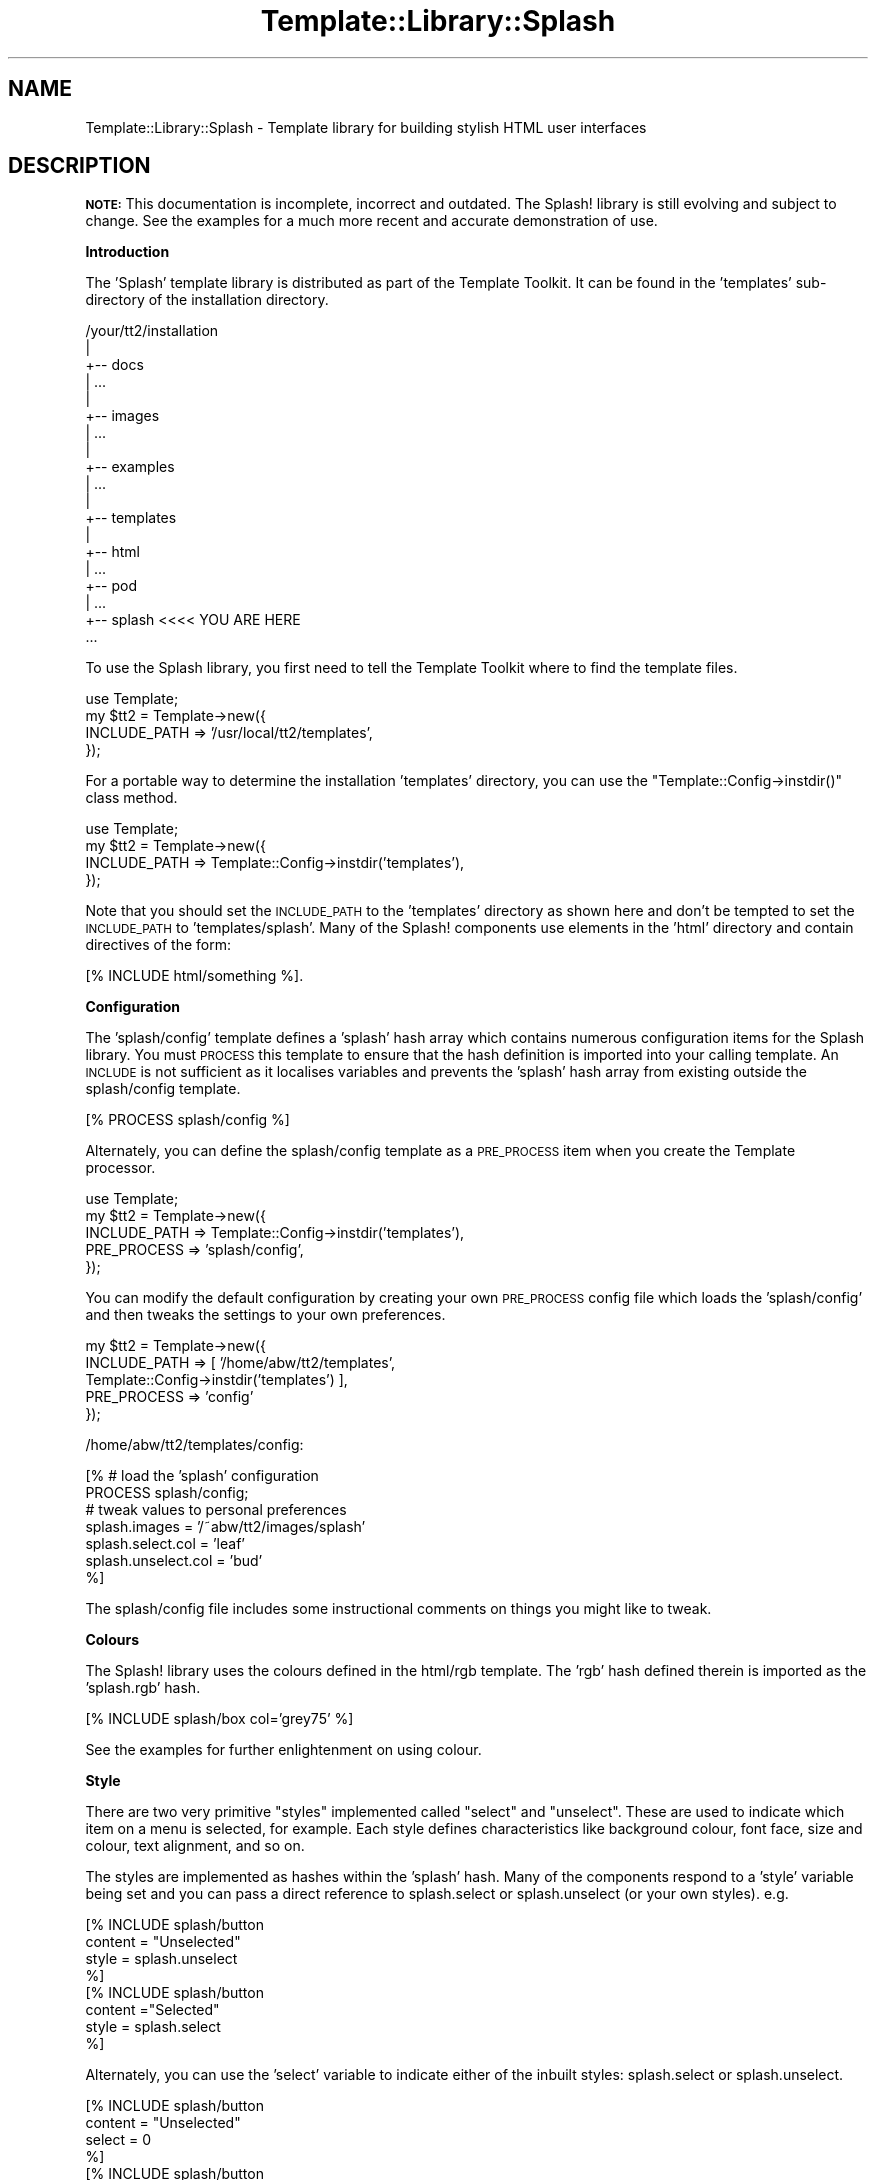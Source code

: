 .\" Automatically generated by Pod::Man 2.12 (Pod::Simple 3.05)
.\"
.\" Standard preamble:
.\" ========================================================================
.de Sh \" Subsection heading
.br
.if t .Sp
.ne 5
.PP
\fB\\$1\fR
.PP
..
.de Sp \" Vertical space (when we can't use .PP)
.if t .sp .5v
.if n .sp
..
.de Vb \" Begin verbatim text
.ft CW
.nf
.ne \\$1
..
.de Ve \" End verbatim text
.ft R
.fi
..
.\" Set up some character translations and predefined strings.  \*(-- will
.\" give an unbreakable dash, \*(PI will give pi, \*(L" will give a left
.\" double quote, and \*(R" will give a right double quote.  \*(C+ will
.\" give a nicer C++.  Capital omega is used to do unbreakable dashes and
.\" therefore won't be available.  \*(C` and \*(C' expand to `' in nroff,
.\" nothing in troff, for use with C<>.
.tr \(*W-
.ds C+ C\v'-.1v'\h'-1p'\s-2+\h'-1p'+\s0\v'.1v'\h'-1p'
.ie n \{\
.    ds -- \(*W-
.    ds PI pi
.    if (\n(.H=4u)&(1m=24u) .ds -- \(*W\h'-12u'\(*W\h'-12u'-\" diablo 10 pitch
.    if (\n(.H=4u)&(1m=20u) .ds -- \(*W\h'-12u'\(*W\h'-8u'-\"  diablo 12 pitch
.    ds L" ""
.    ds R" ""
.    ds C` ""
.    ds C' ""
'br\}
.el\{\
.    ds -- \|\(em\|
.    ds PI \(*p
.    ds L" ``
.    ds R" ''
'br\}
.\"
.\" If the F register is turned on, we'll generate index entries on stderr for
.\" titles (.TH), headers (.SH), subsections (.Sh), items (.Ip), and index
.\" entries marked with X<> in POD.  Of course, you'll have to process the
.\" output yourself in some meaningful fashion.
.if \nF \{\
.    de IX
.    tm Index:\\$1\t\\n%\t"\\$2"
..
.    nr % 0
.    rr F
.\}
.\"
.\" Accent mark definitions (@(#)ms.acc 1.5 88/02/08 SMI; from UCB 4.2).
.\" Fear.  Run.  Save yourself.  No user-serviceable parts.
.    \" fudge factors for nroff and troff
.if n \{\
.    ds #H 0
.    ds #V .8m
.    ds #F .3m
.    ds #[ \f1
.    ds #] \fP
.\}
.if t \{\
.    ds #H ((1u-(\\\\n(.fu%2u))*.13m)
.    ds #V .6m
.    ds #F 0
.    ds #[ \&
.    ds #] \&
.\}
.    \" simple accents for nroff and troff
.if n \{\
.    ds ' \&
.    ds ` \&
.    ds ^ \&
.    ds , \&
.    ds ~ ~
.    ds /
.\}
.if t \{\
.    ds ' \\k:\h'-(\\n(.wu*8/10-\*(#H)'\'\h"|\\n:u"
.    ds ` \\k:\h'-(\\n(.wu*8/10-\*(#H)'\`\h'|\\n:u'
.    ds ^ \\k:\h'-(\\n(.wu*10/11-\*(#H)'^\h'|\\n:u'
.    ds , \\k:\h'-(\\n(.wu*8/10)',\h'|\\n:u'
.    ds ~ \\k:\h'-(\\n(.wu-\*(#H-.1m)'~\h'|\\n:u'
.    ds / \\k:\h'-(\\n(.wu*8/10-\*(#H)'\z\(sl\h'|\\n:u'
.\}
.    \" troff and (daisy-wheel) nroff accents
.ds : \\k:\h'-(\\n(.wu*8/10-\*(#H+.1m+\*(#F)'\v'-\*(#V'\z.\h'.2m+\*(#F'.\h'|\\n:u'\v'\*(#V'
.ds 8 \h'\*(#H'\(*b\h'-\*(#H'
.ds o \\k:\h'-(\\n(.wu+\w'\(de'u-\*(#H)/2u'\v'-.3n'\*(#[\z\(de\v'.3n'\h'|\\n:u'\*(#]
.ds d- \h'\*(#H'\(pd\h'-\w'~'u'\v'-.25m'\f2\(hy\fP\v'.25m'\h'-\*(#H'
.ds D- D\\k:\h'-\w'D'u'\v'-.11m'\z\(hy\v'.11m'\h'|\\n:u'
.ds th \*(#[\v'.3m'\s+1I\s-1\v'-.3m'\h'-(\w'I'u*2/3)'\s-1o\s+1\*(#]
.ds Th \*(#[\s+2I\s-2\h'-\w'I'u*3/5'\v'-.3m'o\v'.3m'\*(#]
.ds ae a\h'-(\w'a'u*4/10)'e
.ds Ae A\h'-(\w'A'u*4/10)'E
.    \" corrections for vroff
.if v .ds ~ \\k:\h'-(\\n(.wu*9/10-\*(#H)'\s-2\u~\d\s+2\h'|\\n:u'
.if v .ds ^ \\k:\h'-(\\n(.wu*10/11-\*(#H)'\v'-.4m'^\v'.4m'\h'|\\n:u'
.    \" for low resolution devices (crt and lpr)
.if \n(.H>23 .if \n(.V>19 \
\{\
.    ds : e
.    ds 8 ss
.    ds o a
.    ds d- d\h'-1'\(ga
.    ds D- D\h'-1'\(hy
.    ds th \o'bp'
.    ds Th \o'LP'
.    ds ae ae
.    ds Ae AE
.\}
.rm #[ #] #H #V #F C
.\" ========================================================================
.\"
.IX Title "Template::Library::Splash 3"
.TH Template::Library::Splash 3 "2007-04-27" "perl v5.8.8" "User Contributed Perl Documentation"
.\" For nroff, turn off justification.  Always turn off hyphenation; it makes
.\" way too many mistakes in technical documents.
.if n .ad l
.nh
.SH "NAME"
Template::Library::Splash \- Template library for building stylish HTML user interfaces
.SH "DESCRIPTION"
.IX Header "DESCRIPTION"
\&\fB\s-1NOTE:\s0\fR This documentation is incomplete, incorrect and outdated.
The Splash! library is still evolving and subject to change.  See
the examples for a much more recent and accurate demonstration of
use.
.Sh "Introduction"
.IX Subsection "Introduction"
The 'Splash' template library is distributed as part of the Template
Toolkit.  It can be found in the 'templates' sub-directory of the
installation directory.
.PP
.Vb 10
\&    /your/tt2/installation
\&    |
\&    +\-\- docs
\&    |      ...
\&    |  
\&    +\-\- images
\&    |      ...
\&    |
\&    +\-\- examples
\&    |      ...
\&    |
\&    +\-\- templates
\&        |
\&        +\-\- html
\&        |      ...
\&        +\-\- pod
\&        |      ...
\&        +\-\- splash     <<<< YOU ARE HERE
\&               ...
.Ve
.PP
To use the Splash library, you first need to tell the Template Toolkit
where to find the template files.
.PP
.Vb 1
\&    use Template;
\&
\&    my $tt2 = Template\->new({
\&        INCLUDE_PATH => '/usr/local/tt2/templates',
\&    });
.Ve
.PP
For a portable way to determine the installation 'templates' directory,
you can use the \f(CW\*(C`Template::Config\->instdir()\*(C'\fR class method.
.PP
.Vb 1
\&    use Template;
\&
\&    my $tt2 = Template\->new({
\&        INCLUDE_PATH => Template::Config\->instdir('templates'),
\&    });
.Ve
.PP
Note that you should set the \s-1INCLUDE_PATH\s0 to the 'templates' directory
as shown here and don't be tempted to set the \s-1INCLUDE_PATH\s0 to
\&'templates/splash'.  Many of the Splash! components use elements in
the 'html' directory and contain directives of the form:
.PP
.Vb 1
\&    [% INCLUDE html/something %].
.Ve
.Sh "Configuration"
.IX Subsection "Configuration"
The 'splash/config' template defines a 'splash' hash array which
contains numerous configuration items for the Splash library.  You
must \s-1PROCESS\s0 this template to ensure that the hash definition is
imported into your calling template.  An \s-1INCLUDE\s0 is not sufficient as
it localises variables and prevents the 'splash' hash array from
existing outside the splash/config template.
.PP
.Vb 1
\&    [% PROCESS splash/config %]
.Ve
.PP
Alternately, you can define the splash/config template as a \s-1PRE_PROCESS\s0
item when you create the Template processor.
.PP
.Vb 1
\&    use Template;
\&
\&    my $tt2 = Template\->new({
\&        INCLUDE_PATH => Template::Config\->instdir('templates'),
\&        PRE_PROCESS  => 'splash/config',
\&    });
.Ve
.PP
You can modify the default configuration by creating your own
\&\s-1PRE_PROCESS\s0 config file which loads the 'splash/config' and then
tweaks the settings to your own preferences.
.PP
.Vb 5
\&    my $tt2 = Template\->new({
\&        INCLUDE_PATH => [ '/home/abw/tt2/templates',
\&                          Template::Config\->instdir('templates') ],
\&        PRE_PROCESS => 'config'
\&    });
.Ve
.PP
/home/abw/tt2/templates/config:
.PP
.Vb 2
\&    [% # load the 'splash' configuration
\&       PROCESS splash/config;
\&       
\&       # tweak values to personal preferences
\&       splash.images       = '/~abw/tt2/images/splash'
\&       splash.select.col   = 'leaf'
\&       splash.unselect.col = 'bud'
\&    %]
.Ve
.PP
The splash/config file includes some instructional comments on 
things you might like to tweak.
.Sh "Colours"
.IX Subsection "Colours"
The Splash! library uses the colours defined in the html/rgb template.
The 'rgb' hash defined therein is imported as the 'splash.rgb' hash.
.PP
.Vb 1
\&    [% INCLUDE splash/box col='grey75' %]
.Ve
.PP
See the examples for further enlightenment on using colour.
.Sh "Style"
.IX Subsection "Style"
There are two very primitive \*(L"styles\*(R" implemented called \*(L"select\*(R" and
\&\*(L"unselect\*(R".  These are used to indicate which item on a menu is
selected, for example.  Each style defines characteristics like
background colour, font face, size and colour, text alignment, and so
on.
.PP
The styles are implemented as hashes within the 'splash' hash.  Many
of the components respond to a 'style' variable being set and you can
pass a direct reference to splash.select or splash.unselect (or your
own styles).  e.g.
.PP
.Vb 8
\&    [% INCLUDE splash/button 
\&           content = "Unselected"
\&           style   = splash.unselect
\&    %]
\&    [% INCLUDE splash/button 
\&           content ="Selected"
\&           style   = splash.select
\&    %]
.Ve
.PP
Alternately, you can use the 'select' variable to indicate either
of the inbuilt styles: splash.select or splash.unselect.
.PP
.Vb 8
\&    [% INCLUDE splash/button 
\&           content = "Unselected"
\&           select  = 0
\&    %]
\&    [% INCLUDE splash/button
\&           content = "Selected"
\&           select  = 1
\&    %]
.Ve
.SH "COMPONENT TEMPLATES"
.IX Header "COMPONENT TEMPLATES"
This section describes some of the component templates in the Splash!
library.  This documentation is incomplete and may also be inaccurate
in places.  The examples in the 'examples' directory are likely to be
a much better reference.
.Sh "splash/text"
.IX Subsection "splash/text"
Simple template to format text according to a selected/unselected style,
adding links, etc.
.PP
.Vb 6
\&    [% INCLUDE splash/text
\&           content = 'Template Toolkit'
\&           link    = 'http://www.template\-toolkit.org'
\&           select  = 0
\&           bold    = 1
\&    %]
.Ve
.PP
Configuration items:
.IP "content" 4
.IX Item "content"
Text content.
.IP "link" 4
.IX Item "link"
\&\s-1URL\s0 which can be defined to make the text a link.
.IP "style" 4
.IX Item "style"
Reference to a style hash.
.IP "select" 4
.IX Item "select"
Flag to default the style to splash.select (select == true value) or
splash.unselect (select == false value).
.PP
The following items default to the relevant style values:
.IP "col (style.col.text)" 4
.IX Item "col (style.col.text)"
.PD 0
.IP "font (style.font.face)" 4
.IX Item "font (style.font.face)"
.IP "bold (style.font.bold)" 4
.IX Item "bold (style.font.bold)"
.IP "size (style.font.size)" 4
.IX Item "size (style.font.size)"
.PD
.Sh "splash/table"
.IX Subsection "splash/table"
A thin wrapper around html/table, allowing a colour to be specified
by name.
.PP
.Vb 10
\&    [% WRAPPER splash/table
\&           col   = 'aqua'
\&           pad   = 4
\&           width = '100%'
\&    %]
\&    <tr>
\&      <td>Foo</td>
\&      <td>Bar</td>
\&    </tr>
\&    [% END %]
.Ve
.PP
Configuration items:
.IP "content" 4
.IX Item "content"
Table content.
.IP "col" 4
.IX Item "col"
Background colour.
.IP "border" 4
.IX Item "border"
Border width (default: 0)
.IP "width" 4
.IX Item "width"
Width in absolute pixels (e.g. '100') or as a percentage (e.g. '50%').
.IP "pad" 4
.IX Item "pad"
Cell padding.
.IP "space" 4
.IX Item "space"
Cell padding.
.Sh "splash/row"
.IX Subsection "splash/row"
Creates a row for an \s-1HTML\s0 table.
.PP
.Vb 1
\&    [% WRAPPER splash/table %]
\&
\&       [% WRAPPER splash/row col='marine' %]
\&       <td>Foo</td><td>Bar</td>
\&       [% END %]
\&
\&       [% WRAPPER splash/row col='aqua' %]
\&       <td>Foo</td><td>Bar</td>
\&       [% END %]
\&
\&    [% END %]
.Ve
.PP
Configuration items:
.IP "content" 4
.IX Item "content"
Row content.
.IP "col" 4
.IX Item "col"
Background colour.
.IP "valign" 4
.IX Item "valign"
Vertical alignment
.IP "rowspan" 4
.IX Item "rowspan"
Number of rows to span.
.Sh "splash/cell"
.IX Subsection "splash/cell"
Creates a cell for an \s-1HTML\s0 table.
.PP
.Vb 3
\&    [% WRAPPER splash/table + splash/row + splash/cell col='grey75' %]
\&        Hello World
\&    [% END %]
.Ve
.PP
Configuration items:
.IP "content" 4
.IX Item "content"
Cell content.
.IP "col" 4
.IX Item "col"
Background colour.
.IP "align" 4
.IX Item "align"
Horizontal alignment
.IP "colspan" 4
.IX Item "colspan"
Number of columns to span.
.Sh "splash/box"
.IX Subsection "splash/box"
A box created from a union of splash/table, splash/row and splash/cell.
The following is equivalent to the previous example.
.PP
.Vb 3
\&    [% WRAPPER splash/box col='grey75' %]
\&        Hello World
\&    [% END %]
.Ve
.PP
Configuration items are as per the individual templates.
.Sh "splash/button"
.IX Subsection "splash/button"
Creates a small button with rounded corners.
.PP
.Vb 5
\&    [% INCLUDE splash/button
\&           content = 'Template Toolkit'
\&           select  = 1
\&           width   = '50%'
\&    %]
.Ve
.PP
Configuration items:
.IP "content" 4
.IX Item "content"
Button content.
.IP "style" 4
.IX Item "style"
Reference to a style hash.
.IP "select" 4
.IX Item "select"
Flag to default the style to splash.select (select == true value) or
splash.unselect (select == false value).
.IP "width" 4
.IX Item "width"
Width in absolute pixels (e.g. '100') or as a percentage (e.g. '50%').
.PP
The following items default to the relevant style values:
.IP "col (style.col.text)" 4
.IX Item "col (style.col.text)"
.PD 0
.IP "textcol (style.col.text)" 4
.IX Item "textcol (style.col.text)"
.IP "font (style.font.face)" 4
.IX Item "font (style.font.face)"
.IP "size (style.font.size)" 4
.IX Item "size (style.font.size)"
.IP "bold (style.font.bold)" 4
.IX Item "bold (style.font.bold)"
.IP "width (style.button.width)" 4
.IX Item "width (style.button.width)"
.IP "align (style.button.align)" 4
.IX Item "align (style.button.align)"
.PD
.Sh "splash/bar"
.IX Subsection "splash/bar"
Creates a bar with rounded corners at either the top or bottom, and 
square corners on the other.  Default has rounded at the top, set
\&'invert' to select bottom.
.PP
.Vb 4
\&    [% INCLUDE splash/bar
\&           content = 'Hello World',
\&           select  = 1
\&    %]
.Ve
.PP
Configuration items:
.IP "content" 4
.IX Item "content"
Bar content.
.IP "style" 4
.IX Item "style"
Reference to a style hash.
.IP "select" 4
.IX Item "select"
Flag to default the style to splash.select (select == true value) or
splash.unselect (select == false value).
.IP "width" 4
.IX Item "width"
Width in absolute pixels (e.g. '100') or as a percentage (e.g. '50%').
.IP "invert" 4
.IX Item "invert"
Flag to invert bar to hang down instead of sitting
upright.
.PP
The following items default to the relevant style values:
.IP "col (style.col.text)" 4
.IX Item "col (style.col.text)"
.PD 0
.IP "textcol (style.col.text)" 4
.IX Item "textcol (style.col.text)"
.IP "font (style.font.face)" 4
.IX Item "font (style.font.face)"
.IP "size (style.font.size)" 4
.IX Item "size (style.font.size)"
.IP "bold (style.font.bold)" 4
.IX Item "bold (style.font.bold)"
.IP "width (style.button.width)" 4
.IX Item "width (style.button.width)"
.IP "align (style.button.align)" 4
.IX Item "align (style.button.align)"
.PD
.Sh "splash/hair"
.IX Subsection "splash/hair"
Generates a frame enclosing the content within crosshair corners.
.PP
.Vb 3
\&    [% INCLUDE splash/hair
\&           content = 'Template Toolkit'
\&    %]
.Ve
.PP
Configuration items:
.IP "content" 4
.IX Item "content"
Hair content.
.IP "style" 4
.IX Item "style"
Reference to a style hash.
.PP
The following items default to the relevant style values:
.IP "col (style.col.text)" 4
.IX Item "col (style.col.text)"
.PD 0
.IP "bgcol (style.col.back)" 4
.IX Item "bgcol (style.col.back)"
.IP "align (style.button.align)" 4
.IX Item "align (style.button.align)"
.PD
.Sh "splash/menu"
.IX Subsection "splash/menu"
Creates a menu as a series of splash/button elements.
.PP
.Vb 5
\&    [% buttons = [ 
\&          { text => 'One', link => 'one.html' }
\&          { text => 'Two', link => 'two.html' }
\&       ]
\&    %]
\&
\&    [% INCLUDE splash/menu
\&           select = 2           # Two
\&    %]
.Ve
.PP
Configuration items:
.IP "buttons" 4
.IX Item "buttons"
A reference to a list of hash arrays containing 'text' and 'link' items.
.IP "select (n or 0)" 4
.IX Item "select (n or 0)"
Indicates which button should be selected.  First item is 1.  0 indicates
no button selected.
.IP "width" 4
.IX Item "width"
Width in absolute pixels (e.g. '100') or as a percentage (e.g. '50%').
.IP "align" 4
.IX Item "align"
Horizontal alignment
.Sh "splash/menubar"
.IX Subsection "splash/menubar"
As above, but incorporated into a wider bar.
.PP
.Vb 3
\&    [% WRAPPER splash/menubar %]
\&       Section Title
\&    [% END %]
.Ve
.PP
Configuration items:
.IP "buttons" 4
.IX Item "buttons"
A reference to a list of hash arrays containing 'text' and 'link' items.
.IP "select (n or 0)" 4
.IX Item "select (n or 0)"
Indicates which button should be selected.  First item is 1.  0 indicates
no button selected.
.IP "width" 4
.IX Item "width"
Width in absolute pixels (e.g. '100') or as a percentage (e.g. '50%').
.IP "align" 4
.IX Item "align"
Horizontal alignment
.Sh "splash/panel"
.IX Subsection "splash/panel"
A table with a coloured edge.
.PP
.Vb 5
\&    [% WRAPPER splash/panel edge='black' fill='grey75' border=2 %]
\&       <tr>
\&         <td>Hello World</td>
\&       </tr>
\&    [% END %]
.Ve
.PP
Configuration items:
.IP "content" 4
.IX Item "content"
Panel content.
.IP "style" 4
.IX Item "style"
Reference to a style hash.
.IP "select" 4
.IX Item "select"
Flag to default the style to splash.select (select == true value) or
splash.unselect (select == false value).
.IP "width" 4
.IX Item "width"
Width in absolute pixels (e.g. '100') or as a percentage (e.g. '50%').
.IP "align" 4
.IX Item "align"
Horizontal alignment
.IP "border" 4
.IX Item "border"
Border width (default: 0)
.PP
The following items default to the relevant style values:
.IP "edge (style.col.edge)" 4
.IX Item "edge (style.col.edge)"
.PD 0
.IP "fill (style.col.fill)" 4
.IX Item "fill (style.col.fill)"
.IP "pad (style.pad)" 4
.IX Item "pad (style.pad)"
.PD
.Sh "splash/pane"
.IX Subsection "splash/pane"
A union of splash/row + splash/cell.
.PP
.Vb 4
\&    [% WRAPPER splash/panel select=1 %]
\&       [% WRAPPER splash/pane col='grey75' %]
\&          Hello World
\&       [% END %]
\&
\&       [% WRAPPER splash/pane col='grey50' %]
\&          Hello Again
\&       [% END %]
\&    [% END %]
.Ve
.Sh "splash/tab"
.IX Subsection "splash/tab"
A simple button looking like a page tab.
.PP
.Vb 4
\&    [% INCLUDE splash/tab
\&           content = 'Option 1'
\&           col = 'aqua'
\&    %]
.Ve
.PP
Configuration items:
.IP "content" 4
.IX Item "content"
Tab content.
.IP "style" 4
.IX Item "style"
Reference to a style hash.
.IP "select" 4
.IX Item "select"
Flag to default the style to splash.select (select == true value) or
splash.unselect (select == false value).
.IP "width" 4
.IX Item "width"
Width in absolute pixels (e.g. '100') or as a percentage (e.g. '50%').
.IP "align" 4
.IX Item "align"
Horizontal alignment
.PP
The following items default to the relevant style values:
.IP "col (style.col.text)" 4
.IX Item "col (style.col.text)"
.PD 0
.IP "textcol (style.col.text)" 4
.IX Item "textcol (style.col.text)"
.IP "font (style.font.face)" 4
.IX Item "font (style.font.face)"
.IP "size (style.font.size)" 4
.IX Item "size (style.font.size)"
.IP "bold (style.font.bold)" 4
.IX Item "bold (style.font.bold)"
.IP "tabalign (style.tab.align)" 4
.IX Item "tabalign (style.tab.align)"
.PD
.Sh "splash/tabset"
.IX Subsection "splash/tabset"
A set of splash/tab components, similar to a menu.
.PP
Configuration items:
.IP "tabs" 4
.IX Item "tabs"
List of hash references containing text/link entries, as per 
menu buttons.
.IP "select" 4
.IX Item "select"
Flag to default the style to splash.select (select == true value) or
splash.unselect (select == false value).
.IP "invert" 4
.IX Item "invert"
Flag to invert tab to hang down instead of sitting
upright.
.Sh "splash/tabbox"
.IX Subsection "splash/tabbox"
Add a splash/tab to the top of a splash/box.
.PP
Configuration items:
.IP "title" 4
.IX Item "title"
.Vb 1
\& title.
.Ve
.IP "content" 4
.IX Item "content"
.Vb 1
\& content.
.Ve
.IP "width" 4
.IX Item "width"
Width in absolute pixels (e.g. '100') or as a percentage (e.g. '50%').
.IP "tabwidth" 4
.IX Item "tabwidth"
Width of tabs.
.IP "select" 4
.IX Item "select"
Flag to default the style to splash.select (select == true value) or
splash.unselect (select == false value).
.IP "border" 4
.IX Item "border"
Border width (default: 0)
.PP
The following items default to the relevant style values:
.IP "col (style.col.text)" 4
.IX Item "col (style.col.text)"
.PD 0
.IP "fill (style.col.fill)" 4
.IX Item "fill (style.col.fill)"
.IP "tabalign (style.tab.align)" 4
.IX Item "tabalign (style.tab.align)"
.IP "tablocate (style.tab.locate)" 4
.IX Item "tablocate (style.tab.locate)"
.PD
.Sh "splash/tabsbox"
.IX Subsection "splash/tabsbox"
Add a splash/tabset to the top of a splash/box.
.PP
Configuration items:
.IP "tabs" 4
.IX Item "tabs"
List of hash references containing text/link entries, as per 
menu buttons.
.IP "select" 4
.IX Item "select"
Flag to default the style to splash.select (select == true value) or
splash.unselect (select == false value).
.IP "content" 4
.IX Item "content"
.Vb 1
\& content.
.Ve
.IP "width" 4
.IX Item "width"
Width in absolute pixels (e.g. '100') or as a percentage (e.g. '50%').
.IP "border" 4
.IX Item "border"
Border width (default: 0)
.IP "invert" 4
.IX Item "invert"
Flag to invert  to hang down instead of sitting
upright.
.PP
The following items default to the relevant style values:
.IP "col (style.col.text)" 4
.IX Item "col (style.col.text)"
.PD 0
.IP "fill (style.col.fill)" 4
.IX Item "fill (style.col.fill)"
.IP "tabalign (style.tab.align)" 4
.IX Item "tabalign (style.tab.align)"
.IP "tablocate (style.tab.locate)" 4
.IX Item "tablocate (style.tab.locate)"
.PD
.Sh "splash/tabspanel"
.IX Subsection "splash/tabspanel"
As per splash/tabsbox, but attached to a splash/panel instead of a
splash/box.
.SH "EXAMPLES"
.IX Header "EXAMPLES"
See the examples in the 'examples' sub-directory of the installation 
for comprehensive examples showing use of the Splash! library.
.SH "AUTHOR"
.IX Header "AUTHOR"
Andy Wardley <abw@wardley.org>
.PP
<http://wardley.org/|http://wardley.org/>
.SH "VERSION"
.IX Header "VERSION"
2.68, distributed as part of the
Template Toolkit version 2.19, released on 27 April 2007.
.SH "COPYRIGHT"
.IX Header "COPYRIGHT"
.Vb 1
\&  Copyright (C) 1996\-2007 Andy Wardley.  All Rights Reserved.
.Ve
.PP
This module is free software; you can redistribute it and/or
modify it under the same terms as Perl itself.
.SH "SEE ALSO"
.IX Header "SEE ALSO"
Template::Library::HTML
